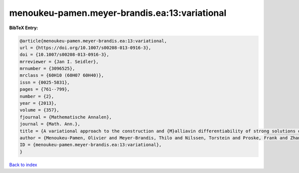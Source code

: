 menoukeu-pamen.meyer-brandis.ea:13:variational
==============================================

.. :cite:t:`menoukeu-pamen.meyer-brandis.ea:13:variational`

.. bibliography:: ../../All.bib

**BibTeX Entry:**

.. code-block:: bibtex

   @article{menoukeu-pamen.meyer-brandis.ea:13:variational,
   url = {https://doi.org/10.1007/s00208-013-0916-3},
   doi = {10.1007/s00208-013-0916-3},
   mrreviewer = {Jan I. Seidler},
   mrnumber = {3096525},
   mrclass = {60H10 (60H07 60H40)},
   issn = {0025-5831},
   pages = {761--799},
   number = {2},
   year = {2013},
   volume = {357},
   fjournal = {Mathematische Annalen},
   journal = {Math. Ann.},
   title = {A variational approach to the construction and {M}alliavin differentiability of strong solutions of {SDE}'s},
   author = {Menoukeu-Pamen, Olivier and Meyer-Brandis, Thilo and Nilssen, Torstein and Proske, Frank and Zhang, Tusheng},
   ID = {menoukeu-pamen.meyer-brandis.ea:13:variational},
   }

`Back to index <../index>`_

